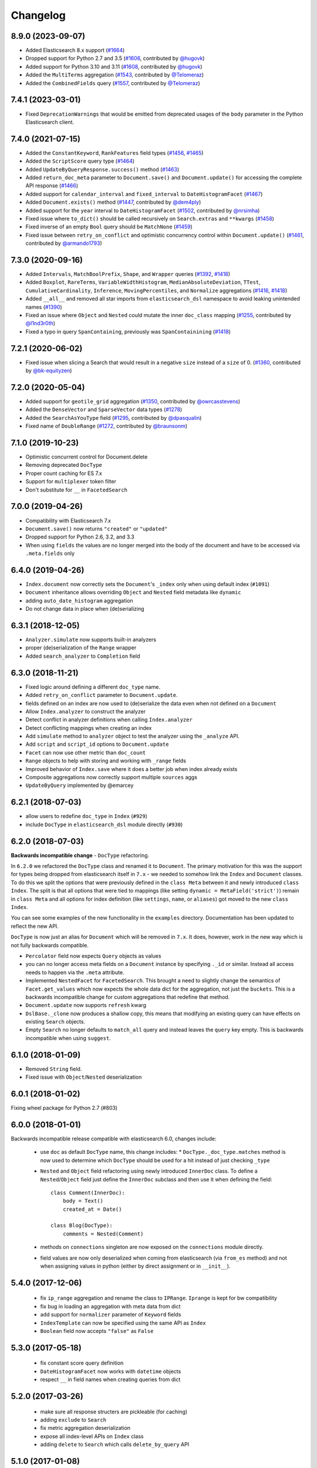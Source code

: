 .. _changelog:

Changelog
=========

8.9.0 (2023-09-07)
------------------

* Added Elasticsearch 8.x support (`#1664`_)
* Dropped support for Python 2.7 and 3.5 (`#1606`_, contributed by `@hugovk`_)
* Added support for Python 3.10 and 3.11 (`#1608`_, contributed by `@hugovk`_)
* Added the ``MultiTerms`` aggregation (`#1543`_, contributed by `@Telomeraz`_)
* Added the ``CombinedFields`` query (`#1557`_, contributed by `@Telomeraz`_)

.. _@Telomeraz: https://github.com/Telomeraz
.. _@hugovk: https://github.com/hugovk
.. _#1664: https://github.com/elastic/elasticsearch-dsl-py/pull/1664
.. _#1606: https://github.com/elastic/elasticsearch-dsl-py/pull/1606
.. _#1608: https://github.com/elastic/elasticsearch-dsl-py/pull/1608
.. _#1543: https://github.com/elastic/elasticsearch-dsl-py/pull/1543
.. _#1557: https://github.com/elastic/elasticsearch-dsl-py/pull/1557


7.4.1 (2023-03-01)
------------------

* Fixed ``DeprecationWarnings`` that would be emitted from deprecated
  usages of the ``body`` parameter in the Python Elasticsearch client.


7.4.0 (2021-07-15)
------------------

* Added the ``ConstantKeyword``, ``RankFeatures`` field types (`#1456`_, `#1465`_)
* Added the ``ScriptScore`` query type (`#1464`_)
* Added ``UpdateByQueryResponse.success()`` method (`#1463`_)
* Added ``return_doc_meta`` parameter to ``Document.save()`` and ``Document.update()`` for
  accessing the complete API response (`#1466`_)
* Added support for ``calendar_interval`` and ``fixed_interval`` to ``DateHistogramFacet`` (`#1467`_)
* Added ``Document.exists()`` method (`#1447`_, contributed by `@dem4ply`_)
* Added support for the ``year`` interval to ``DateHistogramFacet`` (`#1502`_, contributed by `@nrsimha`_)
* Fixed issue where ``to_dict()`` should be called recursively on ``Search.extras`` and ``**kwargs`` (`#1458`_)
* Fixed inverse of an empty ``Bool`` query should be ``MatchNone`` (`#1459`_)
* Fixed issue between ``retry_on_conflict`` and optimistic concurrency control within ``Document.update()`` (`#1461`_, contributed by `@armando1793`_)

 .. _@dem4ply: https://github.com/dem4ply
 .. _@nrsimha: https://github.com/nrsimha
 .. _@armando1793: https://github.com/armando1793
 .. _#1447: https://github.com/elastic/elasticsearch-dsl-py/pull/1447
 .. _#1456: https://github.com/elastic/elasticsearch-dsl-py/pull/1456
 .. _#1458: https://github.com/elastic/elasticsearch-dsl-py/pull/1458
 .. _#1459: https://github.com/elastic/elasticsearch-dsl-py/pull/1459
 .. _#1461: https://github.com/elastic/elasticsearch-dsl-py/pull/1461
 .. _#1463: https://github.com/elastic/elasticsearch-dsl-py/pull/1463
 .. _#1464: https://github.com/elastic/elasticsearch-dsl-py/pull/1464
 .. _#1465: https://github.com/elastic/elasticsearch-dsl-py/pull/1465
 .. _#1466: https://github.com/elastic/elasticsearch-dsl-py/pull/1466
 .. _#1467: https://github.com/elastic/elasticsearch-dsl-py/pull/1467
 .. _#1502: https://github.com/elastic/elasticsearch-dsl-py/pull/1502

7.3.0 (2020-09-16)
------------------

* Added ``Intervals``, ``MatchBoolPrefix``, ``Shape``, and ``Wrapper`` queries (`#1392`_, `#1418`_)
* Added ``Boxplot``, ``RareTerms``, ``VariableWidthHistogram``, ``MedianAbsoluteDeviation``,
  ``TTest``, ``CumulativeCardinality``, ``Inference``, ``MovingPercentiles``,
  and ``Normalize`` aggregations (`#1416`_, `#1418`_)
* Added ``__all__``  and removed all star imports from ``elasticsearch_dsl`` namespace
  to avoid leaking unintended names (`#1390`_)
* Fixed an issue where ``Object`` and ``Nested`` could mutate the inner
  ``doc_class`` mapping (`#1255`_, contributed by `@l1nd3r0th`_)
* Fixed a typo in query ``SpanContaining``, previously was ``SpanContainining`` (`#1418`_)

 .. _@l1nd3r0th: https://github.com/l1nd3r0th
 .. _#1255: https://github.com/elastic/elasticsearch-dsl-py/pull/1255
 .. _#1390: https://github.com/elastic/elasticsearch-dsl-py/pull/1390
 .. _#1392: https://github.com/elastic/elasticsearch-dsl-py/pull/1392
 .. _#1416: https://github.com/elastic/elasticsearch-dsl-py/pull/1416
 .. _#1418: https://github.com/elastic/elasticsearch-dsl-py/pull/1418

7.2.1 (2020-06-02)
------------------

* Fixed issue when slicing a Search that would result in a negative
  ``size`` instead of a ``size`` of 0. (`#1360`_, contributed by `@bk-equityzen`_)

 .. _@bk-equityzen: https://github.com/bk-equityzen
 .. _#1360: https://github.com/elastic/elasticsearch-dsl-py/pull/1360

7.2.0 (2020-05-04)
------------------

* Added support for ``geotile_grid`` aggregation (`#1350`_, contributed by `@owrcasstevens`_)
* Added the ``DenseVector`` and ``SparseVector`` data types (`#1278`_)
* Added the ``SearchAsYouType`` field (`#1295`_, contributed by `@dpasqualin`_)
* Fixed name of ``DoubleRange`` (`#1272`_, contributed by `@braunsonm`_)

 .. _@braunsonm: https://github.com/braunsonm
 .. _@dpasqualin: https://github.com/dpasqualin
 .. _@owrcasstevens: https://github.com/owrcasstevens
 .. _#1272: https://github.com/elastic/elasticsearch-dsl-py/pull/1272
 .. _#1278: https://github.com/elastic/elasticsearch-dsl-py/issues/1278
 .. _#1295: https://github.com/elastic/elasticsearch-dsl-py/pull/1295
 .. _#1350: https://github.com/elastic/elasticsearch-dsl-py/pull/1350

7.1.0 (2019-10-23)
------------------

* Optimistic concurrent control for Document.delete
* Removing deprecated ``DocType``
* Proper count caching for ES 7.x
* Support for ``multiplexer`` token filter
* Don't substitute for ``__`` in ``FacetedSearch``

7.0.0 (2019-04-26)
------------------

* Compatibility with Elasticsearch 7.x
* ``Document.save()`` now returns ``"created"`` or ``"updated"``
* Dropped support for Python 2.6, 3.2, and 3.3
* When using ``fields`` the values are no longer merged into the body of the
  document and have to be accessed via ``.meta.fields`` only

6.4.0 (2019-04-26)
------------------

* ``Index.document`` now correctly sets the ``Document``'s ``_index`` only when
  using default index (``#1091``)
* ``Document`` inheritance allows overriding ``Object`` and ``Nested`` field metadata like ``dynamic``
* adding ``auto_date_histogram`` aggregation
* Do not change data in place when (de)serializing

6.3.1 (2018-12-05)
------------------

* ``Analyzer.simulate`` now supports built-in analyzers
* proper (de)serialization of the ``Range`` wrapper
* Added ``search_analyzer`` to ``Completion`` field

6.3.0 (2018-11-21)
------------------

* Fixed logic around defining a different ``doc_type`` name.
* Added ``retry_on_conflict`` parameter to ``Document.update``.
* fields defined on an index are now used to (de)serialize the data even when
  not defined on a ``Document``
* Allow ``Index.analyzer`` to construct the analyzer
* Detect conflict in analyzer definitions when calling ``Index.analyzer``
* Detect conflicting mappings when creating an index
* Add ``simulate`` method to ``analyzer`` object to test the analyzer using the
  ``_analyze`` API.
* Add ``script`` and ``script_id`` options to ``Document.update``
* ``Facet`` can now use other metric than ``doc_count``
* ``Range`` objects to help with storing and working with ``_range`` fields
* Improved behavior of ``Index.save`` where it does a better job when index
  already exists
* Composite aggregations now correctly support multiple ``sources`` aggs
* ``UpdateByQuery`` implemented by @emarcey

6.2.1 (2018-07-03)
------------------

* allow users to redefine ``doc_type`` in ``Index`` (``#929``)
* include ``DocType`` in ``elasticsearch_dsl`` module directly (``#930``)

6.2.0 (2018-07-03)
------------------

**Backwards incompatible change** - ``DocType`` refactoring.

In ``6.2.0`` we refactored the ``DocType`` class and renamed it to
``Document``. The primary motivation for this was the support for types being
dropped from elasticsearch itself in ``7.x`` - we needed to somehow link the
``Index`` and ``Document`` classes. To do this we split the options that were
previously defined in the ``class Meta`` between it and newly introduced
``class Index``. The split is that all options that were tied to mappings (like
setting ``dynamic = MetaField('strict')``) remain in ``class Meta`` and all
options for index definition (like ``settings``, ``name``, or ``aliases``) got
moved to the new ``class Index``.

You can see some examples of the new functionality in the ``examples``
directory. Documentation has been updated to reflect the new API.

``DocType`` is now just an alias for ``Document`` which will be removed in
``7.x``. It does, however, work in the new way which is not fully backwards
compatible.

* ``Percolator`` field now expects ``Query`` objects as values
* you can no longer access meta fields on a ``Document`` instance by specifying
  ``._id`` or similar. Instead all access needs to happen via the ``.meta``
  attribute.
* Implemented ``NestedFacet`` for ``FacetedSearch``. This brought a need to
  slightly change the semantics of ``Facet.get_values`` which now expects the
  whole data dict for the aggregation, not just the ``buckets``. This is
  a backwards incompatible change for custom aggregations that redefine that
  method.
* ``Document.update`` now supports ``refresh`` kwarg
* ``DslBase._clone`` now produces a shallow copy, this means that modifying an
  existing query can have effects on existing ``Search`` objects.
* Empty ``Search`` no longer defaults to ``match_all`` query and instead leaves
  the ``query`` key empty. This is backwards incompatible when using
  ``suggest``.

6.1.0 (2018-01-09)
------------------

* Removed ``String`` field.
* Fixed issue with ``Object``/``Nested`` deserialization

6.0.1 (2018-01-02)
------------------

Fixing wheel package for Python 2.7 (#803)

6.0.0 (2018-01-01)
------------------

Backwards incompatible release compatible with elasticsearch 6.0, changes
include:

 * use ``doc`` as default ``DocType`` name, this change includes:
   * ``DocType._doc_type.matches`` method is now used to determine which
   ``DocType`` should be used for a hit instead of just checking ``_type``
 * ``Nested`` and ``Object`` field refactoring using newly introduced
   ``InnerDoc`` class. To define a ``Nested``/``Object`` field just define the
   ``InnerDoc`` subclass and then use it when defining the field::

      class Comment(InnerDoc):
          body = Text()
          created_at = Date()

      class Blog(DocType):
          comments = Nested(Comment)

 * methods on ``connections`` singleton are now exposed on the ``connections``
   module directly.
 * field values are now only deserialized when coming from elasticsearch (via
   ``from_es`` method) and not when assigning values in python (either by
   direct assignment or in ``__init__``).

5.4.0 (2017-12-06)
------------------
 * fix ``ip_range`` aggregation and rename the class to ``IPRange``.
   ``Iprange`` is kept for bw compatibility
 * fix bug in loading an aggregation with meta data from dict
 * add support for ``normalizer`` parameter of ``Keyword`` fields
 * ``IndexTemplate`` can now be specified using the same API as ``Index``
 * ``Boolean`` field now accepts ``"false"`` as ``False``

5.3.0 (2017-05-18)
------------------
 * fix constant score query definition
 * ``DateHistogramFacet`` now works with ``datetime`` objects
 * respect ``__`` in field names when creating queries from dict

5.2.0 (2017-03-26)
------------------
 * make sure all response structers are pickleable (for caching)
 * adding ``exclude`` to ``Search``
 * fix metric aggregation deserialization
 * expose all index-level APIs on ``Index`` class
 * adding ``delete`` to ``Search`` which calls ``delete_by_query`` API

5.1.0 (2017-01-08)
------------------
 * Renamed ``Result`` and ``ResultMeta`` to ``Hit`` and ``HitMeta`` respectively
 * ``Response`` now stores ``Search`` which it gets as first arg to ``__init__``
 * aggregation results are now wrapped in classes and properly deserialized
 * ``Date`` fields now allow for numerical timestamps in the java format (in millis)
 * Added API documentation
 * replaced generated classes with manually created

5.0.0 (2016-11-04)
------------------
Version compatible with elasticsearch 5.0.

Breaking changes:

 * ``String`` field type has been deprecated in favor of ``Text`` and ``Keyword``
 * ``fields`` method has been removed in favor of ``source`` filtering

2.2.0 (2016-11-04)
------------------
 * accessing missing string fields no longer returned ``''`` but returns
   ``None`` instead.
 * fix issues with bool's ``|`` and ``&`` operators and ``minimum_should_match``

2.1.0 (2016-06-29)
------------------
 * ``inner_hits`` are now also wrapped in ``Response``
 * ``+`` operator is deprecated, ``.query()`` now uses ``&`` to combine queries
 * added ``mget`` method to ``DocType``
 * fixed validation for "empty" values like ``''`` and ``[]``

2.0.0 (2016-02-18)
------------------
Compatibility with Elasticsearch 2.x:

 * Filters have been removed and additional queries have been added. Instead of
   ``F`` objects you can now use ``Q``.
 * ``Search.filter`` is now just a shortcut to add queries in filter context
 * support for pipeline aggregations added

Backwards incompatible changes:

 * list of analysis objects and classes was removed, any string used as
   tokenizer, char or token filter or analyzer will be treated as a builtin
 * internal method ``Field.to_python`` has been renamed to ``deserialize`` and
   an optional serialization mechanic for fields has been added.
 * Custom response class is now set by ``response_class`` method instead of a
   kwarg to ``Search.execute``

Other changes:

 * ``FacetedSearch`` now supports pagination via slicing

0.0.10 (2016-01-24)
-------------------
 * ``Search`` can now be iterated over to get back hits
 * ``Search`` now caches responses from Elasticsearch
 * ``DateHistogramFacet`` now defaults to returning empty intervals
 * ``Search`` no longer accepts positional parameters
 * Experimental ``MultiSearch`` API
 * added option to talk to ``_suggest`` endpoint (``execute_suggest``)

0.0.9 (2015-10-26)
------------------
 * ``FacetedSearch`` now uses its own ``Facet`` class instead of built in
   aggregations

0.0.8 (2015-08-28)
------------------
 * ``0.0.5`` and ``0.0.6`` was released with broken .tar.gz on pypi, just a build fix

0.0.5 (2015-08-27)
------------------
 * added support for (index/search)_analyzer via #143, thanks @wkiser!
 * even keys accessed via ``['field']`` on ``AttrDict`` will be wrapped in
   ``Attr[Dict|List]`` for consistency
 * Added a convenient option to specify a custom ``doc_class`` to wrap
   inner/Nested documents
 * ``blank`` option has been removed
 * ``AttributeError`` is no longer raised when accessing an empty field.
 * added ``required`` flag to fields and validation hooks to fields and
   (sub)documents
 * removed ``get`` method from ``AttrDict``. Use ``getattr(d, key, default)``
   instead.
 * added ``FacetedSearch`` for easy declarative faceted navigation

0.0.4 (2015-04-24)
------------------

 * Metadata fields (such as id, parent, index, version etc) must be stored (and
   retrieved) using the ``meta`` attribute (#58) on both ``Result`` and
   ``DocType`` objects or using their underscored variants (``_id``,
   ``_parent`` etc)
 * query on Search can now be directly assigned
 * ``suggest`` method added to ``Search``
 * ``Search.doc_type`` now accepts ``DocType`` subclasses directly
 * ``Properties.property`` method renamed to ``field`` for consistency
 * Date field now raises ``ValidationException`` on incorrect data

0.0.3 (2015-01-23)
------------------

Added persistence layer (``Mapping`` and ``DocType``), various fixes and
improvements.

0.0.2 (2014-08-27)
------------------

Fix for python 2

0.0.1 (2014-08-27)
------------------

Initial release.
